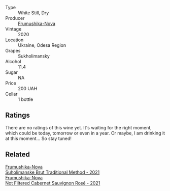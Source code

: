 #+attr_html: :class wine-main-image
[[file:/images/b5/0a05a1-15a4-4710-94bd-fb609af5e911/2023-04-21-12-01-02-0337006D-4884-46D2-A65D-1CFEFDCDB60D-1-105-c@512.webp]]

- Type :: White Still, Dry
- Producer :: [[barberry:/producers/5e3302ca-a6e3-4643-a907-0610dc1812bc][Frumushika-Nova]]
- Vintage :: 2020
- Location :: Ukraine, Odesa Region
- Grapes :: Sukholimansky
- Alcohol :: 11.4
- Sugar :: NA
- Price :: 200 UAH
- Cellar :: 1 bottle

** Ratings

There are no ratings of this wine yet. It's waiting for the right moment, which could be today, tomorrow or even in a year. Or maybe, I am drinking it at this moment... So stay tuned!

** Related

#+begin_export html
<div class="flex-container">
  <a class="flex-item flex-item-left" href="/wines/24f6fce5-b603-4bd5-a953-a24b05568d88.html">
    <img class="flex-bottle" src="/images/24/f6fce5-b603-4bd5-a953-a24b05568d88/2023-03-23-07-01-59-8F554112-5AD3-4AC9-92CE-B7487C2DEEC3-1-105-c@512.webp"></img>
    <section class="h">Frumushika-Nova</section>
    <section class="h text-bolder">Suholimanske Brut Traditional Method - 2021</section>
  </a>

  <a class="flex-item flex-item-right" href="/wines/95320bf1-f3b2-4627-9bbb-9725571358ae.html">
    <img class="flex-bottle" src="/images/95/320bf1-f3b2-4627-9bbb-9725571358ae/2023-03-23-07-19-30-BF01CD49-2050-4055-A386-724224186D20-1-105-c@512.webp"></img>
    <section class="h">Frumushika-Nova</section>
    <section class="h text-bolder">Not Filtered Cabernet Sauvignon Rosé - 2021</section>
  </a>

</div>
#+end_export

